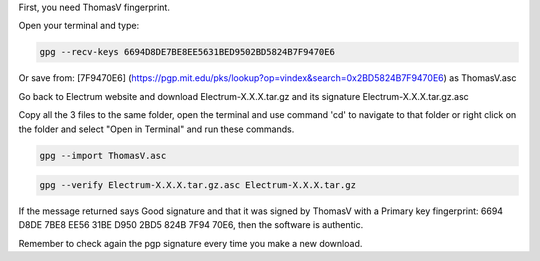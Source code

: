 First, you need ThomasV fingerprint. 

Open your terminal and type:

.. code-block:: bash

   gpg --recv-keys 6694D8DE7BE8EE5631BED9502BD5824B7F9470E6

Or save from: [7F9470E6] (https://pgp.mit.edu/pks/lookup?op=vindex&search=0x2BD5824B7F9470E6) as ThomasV.asc

Go back to Electrum website and download Electrum-X.X.X.tar.gz and its signature Electrum-X.X.X.tar.gz.asc

Copy all the 3 files to the same folder, open the terminal and use command 'cd' to navigate to that folder or right click on the folder and select "Open in Terminal" and run these commands.

.. code-block:: bash

   gpg --import ThomasV.asc

.. code-block:: bash

   gpg --verify Electrum-X.X.X.tar.gz.asc Electrum-X.X.X.tar.gz

If the message returned says Good signature and that it was signed by ThomasV with a Primary key fingerprint: 6694 D8DE 7BE8 EE56 31BE  D950 2BD5 824B 7F94 70E6, then the software is authentic.

Remember to check again the pgp signature every time you make a new download.
